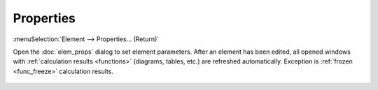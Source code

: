 .. _elem_opers_props:
.. index:: single: properties (command)
.. index:: single: element properties (command)

Properties
==========

:menuSelection:`Element --> Properties... (Return)`

Open the :doc:`elem_props` dialog to set element parameters. After an element has been edited, all opened windows with :ref:`calculation results <functions>` (diagrams, tables, etc.) are refreshed automatically. Exception is :ref:`frozen <func_freeze>` calculation results. 

    .. image:: img/elem_props_common.png

.. seeAlso::

    :doc:`elem_opers`, :doc:`elem_opers_matrix`